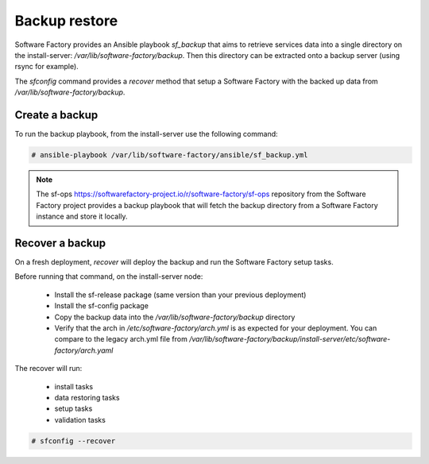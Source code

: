 Backup restore
==============

Software Factory provides an Ansible playbook *sf_backup* that aims to retrieve
services data into a single directory on the install-server:
*/var/lib/software-factory/backup*. Then this directory can be extracted onto
a backup server (using rsync for example).

The *sfconfig* command provides a *recover* method that setup a
Software Factory with the backed up data from */var/lib/software-factory/backup*.

Create a backup
---------------

To run the backup playbook, from the install-server use the following command:

.. code-block:: bash

  # ansible-playbook /var/lib/software-factory/ansible/sf_backup.yml

.. note:: The sf-ops https://softwarefactory-project.io/r/software-factory/sf-ops
   repository from the Software Factory project provides a backup playbook that will
   fetch the backup directory from a Software Factory instance and store it
   locally.

Recover a backup
----------------

On a fresh deployment, *recover* will deploy the backup and run the Software Factory
setup tasks.

Before running that command, on the install-server node:

 - Install the sf-release package (same version than your previous deployment)
 - Install the sf-config package
 - Copy the backup data into the */var/lib/software-factory/backup* directory
 - Verify that the arch in */etc/software-factory/arch.yml* is as expected for
   your deployment. You can compare to the legacy arch.yml file from
   */var/lib/software-factory/backup/install-server/etc/software-factory/arch.yaml*

The recover will run:

 - install tasks
 - data restoring tasks
 - setup tasks
 - validation tasks

.. code-block:: bash

  # sfconfig --recover
